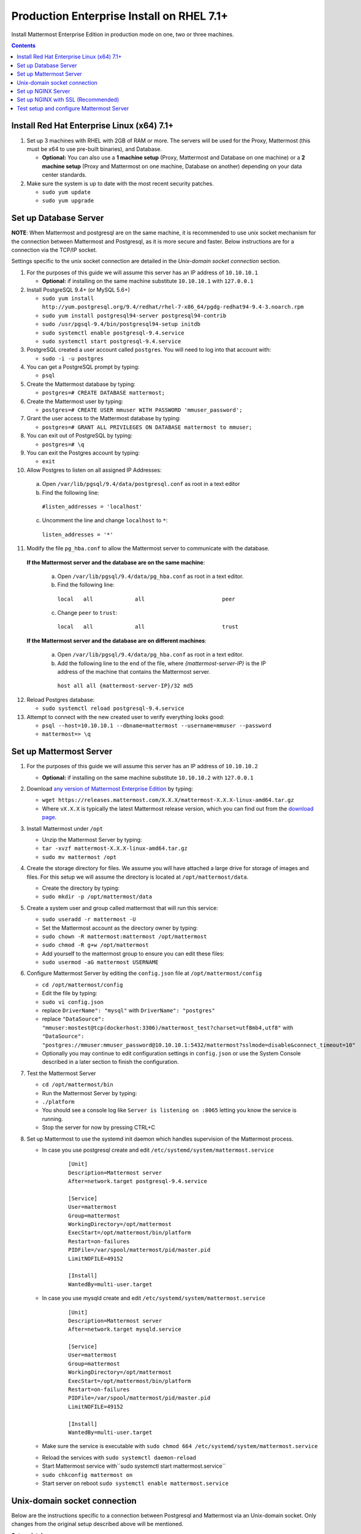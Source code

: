 ..  _prod-rhel-7:

Production Enterprise Install on RHEL 7.1+
==========================================

Install Mattermost Enterprise Edition in production mode on one, two or three machines.
 
.. contents::
  :backlinks: top

Install Red Hat Enterprise Linux (x64) 7.1+
-------------------------------------------

1. Set up 3 machines with RHEL with 2GB of RAM or more. The servers will
   be used for the Proxy, Mattermost (this must be x64 to use
   pre-built binaries), and Database.

   -  **Optional:** You can also use a **1 machine setup** (Proxy, Mattermost and Database on one machine) or a **2 machine setup** (Proxy and Mattermost on one machine, Database on another) depending on your data center standards.

2. Make sure the system is up to date with the most recent security
   patches.

   -  ``sudo yum update``
   -  ``sudo yum upgrade``

Set up Database Server
----------------------

**NOTE**: When Mattermost and postgresql are on the same machine,
it is recommended to use unix socket mechanism for the connection between Mattermost and Postgresql,
as it is more secure and faster.
Below instructions are for a connection via the TCP/IP socket.

Settings specific to the unix socket connection are detailed in the *Unix-domain socket connection*
section.

1.  For the purposes of this guide we will assume this server has an IP
    address of ``10.10.10.1``

    -  **Optional:** if installing on the same machine substitute ``10.10.10.1`` with ``127.0.0.1``

2.  Install PostgreSQL 9.4+ (or MySQL 5.6+)

    -  ``sudo yum install http://yum.postgresql.org/9.4/redhat/rhel-7-x86_64/pgdg-redhat94-9.4-3.noarch.rpm``
    -  ``sudo yum install postgresql94-server postgresql94-contrib``
    -  ``sudo /usr/pgsql-9.4/bin/postgresql94-setup initdb``
    -  ``sudo systemctl enable postgresql-9.4.service``
    -  ``sudo systemctl start postgresql-9.4.service``

3.  PostgreSQL created a user account called ``postgres``. You will need
    to log into that account with:

    -  ``sudo -i -u postgres``

4.  You can get a PostgreSQL prompt by typing:

    -  ``psql``

5.  Create the Mattermost database by typing:

    -  ``postgres=# CREATE DATABASE mattermost;``

6.  Create the Mattermost user by typing:

    -  ``postgres=# CREATE USER mmuser WITH PASSWORD 'mmuser_password';``

7.  Grant the user access to the Mattermost database by typing:

    -  ``postgres=# GRANT ALL PRIVILEGES ON DATABASE mattermost to mmuser;``

8.  You can exit out of PostgreSQL by typing:

    -  ``postgres=# \q``

9.  You can exit the Postgres account by typing:

    -  ``exit``

10. Allow Postgres to listen on all assigned IP Addresses:

  a. Open ``/var/lib/pgsql/9.4/data/postgresql.conf`` as root in a text editor
  
  b. Find the following line:
  
    ``#listen_addresses = 'localhost'``
    
  c. Uncomment the line and change ``localhost`` to ``*``:
  
    ``listen_addresses = '*'``

11. Modify the file ``pg_hba.conf`` to allow the Mattermost server to communicate with the database.

  **If the Mattermost server and the database are on the same machine**:

    a. Open ``/var/lib/pgsql/9.4/data/pg_hba.conf`` as root in a text editor.

    b. Find the following line:

      ``local   all             all                        peer``

    c. Change ``peer`` to ``trust``:

      ``local   all             all                        trust``

  **If the Mattermost server and the database are on different machines**:

    a. Open ``/var/lib/pgsql/9.4/data/pg_hba.conf`` as root in a text editor.

    b. Add the following line to the end of the file, where *{mattermost-server-IP}* is the IP address of the machine that contains the Mattermost server.

      ``host all all {mattermost-server-IP}/32 md5``
12. Reload Postgres database:

    -  ``sudo systemctl reload postgresql-9.4.service``

13. Attempt to connect with the new created user to verify everything
    looks good:

    -  ``psql --host=10.10.10.1 --dbname=mattermost --username=mmuser --password``
    -  ``mattermost=> \q``

Set up Mattermost Server
------------------------

1. For the purposes of this guide we will assume this server has an IP
   address of ``10.10.10.2``

   -  **Optional:** if installing on the same machine substitute ``10.10.10.2`` with ``127.0.0.1``

2. Download `any version of Mattermost Enterprise Edition <https://docs.mattermost.com/administration/upgrade.html#version-archive>`_ by typing:

   -  ``wget https://releases.mattermost.com/X.X.X/mattermost-X.X.X-linux-amd64.tar.gz``
   -  Where ``vX.X.X`` is typically the latest Mattermost release version, which you can find out from the `download page <https://about.mattermost.com/download/>`_.

3. Install Mattermost under ``/opt``

   -  Unzip the Mattermost Server by typing:
   -  ``tar -xvzf mattermost-X.X.X-linux-amd64.tar.gz``
   -  ``sudo mv mattermost /opt``

4. Create the storage directory for files. We assume you will have
   attached a large drive for storage of images and files. For this
   setup we will assume the directory is located at
   ``/opt/mattermost/data``.

   -  Create the directory by typing:
   -  ``sudo mkdir -p /opt/mattermost/data``

5. Create a system user and group called mattermost that will run this
   service:

   -  ``sudo useradd -r mattermost -U``
   -  Set the Mattermost account as the directory owner by typing:
   -  ``sudo chown -R mattermost:mattermost /opt/mattermost``
   -  ``sudo chmod -R g+w /opt/mattermost``
   -  Add yourself to the mattermost group to ensure you can edit these
      files:
   -  ``sudo usermod -aG mattermost USERNAME``

6. Configure Mattermost Server by editing the ``config.json`` file at
   ``/opt/mattermost/config``

   -  ``cd /opt/mattermost/config``
   -  Edit the file by typing:
   -  ``sudo vi config.json``
   -  replace ``DriverName": "mysql"`` with ``DriverName": "postgres"``
   -  replace
      ``"DataSource": "mmuser:mostest@tcp(dockerhost:3306)/mattermost_test?charset=utf8mb4,utf8"``
      with
      ``"DataSource": "postgres://mmuser:mmuser_password@10.10.10.1:5432/mattermost?sslmode=disable&connect_timeout=10"``
   -  Optionally you may continue to edit configuration settings in
      ``config.json`` or use the System Console described in a later
      section to finish the configuration.

7. Test the Mattermost Server

   -  ``cd /opt/mattermost/bin``
   -  Run the Mattermost Server by typing:
   -  ``./platform``
   -  You should see a console log like ``Server is listening on :8065``
      letting you know the service is running.
   -  Stop the server for now by pressing CTRL+C

8. Set up Mattermost to use the systemd init daemon which handles
   supervision of the Mattermost process. 

   * In case you use postgresql create and edit ``/etc/systemd/system/mattermost.service``

      ::

          [Unit]
          Description=Mattermost server
          After=network.target postgresql-9.4.service

          [Service]
          User=mattermost
          Group=mattermost
          WorkingDirectory=/opt/mattermost
          ExecStart=/opt/mattermost/bin/platform
          Restart=on-failures
          PIDFile=/var/spool/mattermost/pid/master.pid
          LimitNOFILE=49152

          [Install]
          WantedBy=multi-user.target

   * In case you use mysqld create and edit ``/etc/systemd/system/mattermost.service``

      ::

          [Unit]
          Description=Mattermost server
          After=network.target mysqld.service

          [Service]
          User=mattermost
          Group=mattermost
          WorkingDirectory=/opt/mattermost
          ExecStart=/opt/mattermost/bin/platform
          Restart=on-failures
          PIDFile=/var/spool/mattermost/pid/master.pid
          LimitNOFILE=49152

          [Install]
          WantedBy=multi-user.target      

   - Make sure the service is executable with ``sudo chmod 664 /etc/systemd/system/mattermost.service``
   * Reload the services with ``sudo systemctl daemon-reload``
   * Start Mattermost service with``\ sudo systemctl start mattermost.service``
   * ``sudo chkconfig mattermost on``
   * Start server on reboot ``sudo systemctl enable mattermost.service``

Unix-domain socket connection
-----------------------------

Below are the instructions specific to a connection between Postgresql and Mattermost via an Unix-domain socket.
Only changes from the original setup described above will be mentioned.

**Set up database server**

- Step 5: Name the database ``mattermost_db``

- Step 6: Name the user ``mattermost``

- Step 11: Add the following line instead:
  ``local   mattermost_db       mattermost          peer       map=mattermap``

- Append the following line to ``/var/lib/pgsql/9.4/data/pg_ident.conf``:

  ``mattermap      mattermost              mattermost``

  It maps unix user *mattermost* to psql user *mattermost*.

- Step 13: Verify everything looks good::

    $ su mattermost
    $ psql --dbname=mattermost_db --username=mattermost
    mattermost_db=> \q

**Set up Mattermost server**

- Step 6: Edit ``/opt/mattermost/config/config.json``

   * Replace ``DriverName": "mysql"`` with ``DriverName": "postgres"``
   * Replace  ``"DataSource": "mmuser:mostest@tcp(dockerhost:3306)/mattermost_test?charset=utf8mb4,utf8"`` with ``"DataSource": "postgres:///mattermost_db?host=/var/run/postgresql"``

Set up NGINX Server
-------------------

1. For the purposes of this guide we will assume this server has an IP
   address of ``10.10.10.3``

   -  **Optional:** if installing on the same machine substitute ``10.10.10.3`` with ``127.0.0.1``

2. We use NGINX for proxying request to the Mattermost Server. The main
   benefits are:

   -  SSL termination
   -  HTTP to HTTPS redirect
   -  Port mapping ``:80`` to ``:8065``
   -  Standard request logs

3. Install NGINX on RHEL with

   -  ``sudo vi /etc/yum.repos.d/nginx.repo``
   -  Copy the below into the file

      ::

          [nginx]
          name=nginx repo
          baseurl=http://nginx.org/packages/rhel/7/$basearch/
          gpgcheck=0
          enabled=1

   -  ``sudo yum install nginx.x86_64``
   -  ``sudo service nginx start``
   -  ``sudo chkconfig nginx on``

4. Verify NGINX is running

   -  ``curl http://10.10.10.3``
   -  You should see a *Welcome to NGINX!* page

5. Map a FQDN (fully qualified domain name) like
   **mattermost.example.com** to point to the NGINX server.
6. Configure NGINX to proxy connections from the internet to the
   Mattermost Server

   -  Create a configuration for Mattermost
   -  ``sudo touch /etc/nginx/conf.d/mattermost.conf``
   -  Below is a sample configuration with the minimum settings required
      to configure Mattermost:

      ::

          server {
            server_name mattermost.example.com;

            location / {
               client_max_body_size 50M;
               proxy_set_header Upgrade $http_upgrade;
               proxy_set_header Connection "upgrade";
               proxy_set_header Host $http_host;
               proxy_set_header X-Real-IP $remote_addr;
               proxy_set_header X-Forwarded-For $proxy_add_x_forwarded_for;
               proxy_set_header X-Forwarded-Proto $scheme;
               proxy_set_header X-Frame-Options SAMEORIGIN;
               proxy_pass http://10.10.10.2:8065;
            }
         }


   - Remove the existing file with:
   - ``sudo mv /etc/nginx/conf.d/default.conf /etc/nginx/conf.d/default.conf.bak``
   - Restart NGINX by typing:
   - ``sudo service nginx restart``
   - Verify you can see Mattermost thru the proxy by typing:
   - ``curl http://localhost``
   - You should see a page titles *Mattermost - Signup*
   - Not seeing the page?  Look for errors with ``sudo cat /var/log/audit/audit.log | grep nginx | grep denied``
   - **Optional** if you're running on the same server as the Mattermost server and see 502 errors you may need to run ``sudo setsebool -P httpd_can_network_connect true`` because SELinux is
     preventing the connection

Set up NGINX with SSL (Recommended)
-----------------------------------

1. You can use a free and an open certificate security like `Let's
   Encrypt <https://letsencrypt.org/>`_, this is how to proceed

-  ``sudo yum install git``
-  ``git clone https://github.com/letsencrypt/letsencrypt``
-  ``cd letsencrypt``

2. Be sure that the port 80 is not use by stopping NGINX

-  ``sudo service nginx stop``
-  ``netstat -na | grep ':80.*LISTEN'``
-  ``./letsencrypt-auto certonly --standalone``

3. This command will download packages and run the instance, after that
   you will have to give your domain name
4. You can find your certificate in ``/etc/letsencrypt/live``
5. Modify the file at ``/etc/nginx/sites-available/mattermost`` and add
   the following lines:

  ::

      server {
         listen         80;
         server_name    mattermost.example.com;
      }

      server {
         listen 443 ssl;
         server_name mattermost.example.com;

         ssl on;
         ssl_certificate /etc/letsencrypt/live/yourdomainname/fullchain.pem;
         ssl_certificate_key /etc/letsencrypt/live/yourdomainname/privkey.pem;
         ssl_session_timeout 5m;
         ssl_protocols TLSv1 TLSv1.1 TLSv1.2;
         ssl_ciphers 'EECDH+AESGCM:EDH+AESGCM:AES256+EECDH:AES256+EDH';
         ssl_prefer_server_ciphers on;
         ssl_session_cache shared:SSL:10m;

         location / {
            gzip off;
            proxy_set_header X-Forwarded-Ssl on;
            client_max_body_size 50M;
            proxy_set_header Upgrade $http_upgrade;
            proxy_set_header Connection "upgrade";
            proxy_set_header Host $http_host;
            proxy_set_header X-Real-IP $remote_addr;
            proxy_set_header X-Forwarded-For $proxy_add_x_forwarded_for;
            proxy_set_header X-Forwarded-Proto $scheme;
            proxy_set_header X-Frame-Options SAMEORIGIN;
            proxy_pass http://10.10.10.2:8065;
         }
      }


6. Be sure to restart nginx

   ``sudo systemctl restart nginx``

7. Check that your SSL certificate is set up correctly

Test the SSL certificate by visiting a site such as `https://www.ssllabs.com/ssltest/index.html`.

If there’s an error about the missing chain or certificate path, there is likely
an intermediate certificate missing that needs to be included.

8. Set up Letsencrypt cert automatic renewal

- Check your Letsencrypt setup is correct by running the below command. It renew
the certificate in a fake manner:

``sudo certbot renew --dry-run``

You should see a congratulation message if successful.

Then, add a cron job or use systemd timer capability to run twice a day the renewal
process.

- write the ``/etc/systemd/system/letsencrypt.renewal.service`` file

::

     [Unit]
     Description=Renew let's encrypt certificates

     [Service]
     ExecStart=/usr/bin/certbot renew --quiet

- write the ``/etc/systemd/system/letsencrypt.timer`` file

::

     [Unit]
     Description=start letsencrypt.renewal.service every 12 hours

     [Timer]
     OnUnitActiveSec=12hours

     [Install]
     WantedBy=timers.target

- Start and enable these two systemd files.

Test setup and configure Mattermost Server
-------------------------------------------

1. Navigate to ``https://mattermost.example.com`` and create a team and
   user.
2. The first user in the system is automatically granted the
   ``system_admin`` role, which gives you access to the System Console.
3. From the ``town-square`` channel click the dropdown and choose the
   ``System Console`` option
4.  Update **Notification** > **Email** settings to setup an SMTP email service. The example below assumes AmazonSES.

   -  Set *Send Email Notifications* to ``true``
   -  Set *Require Email Verification* to ``true``
   -  Set *Feedback Name* to ``No-Reply``
   -  Set *Feedback Email* to ``mattermost@example.com``
   -  Set *SMTP Username* to ``[YOUR_SMTP_USERNAME]``
   -  Set *SMTP Password* to ``[YOUR_SMTP_PASSWORD]``
   -  Set *SMTP Server* to ``email-smtp.us-east-1.amazonaws.com``
   -  Set *SMTP Port* to ``465``
   -  Set *Connection Security* to ``TLS``
   -  Save the Settings

5. Update **File** > **Storage** settings:

   -  Change *Local Directory Location* from ``./data/`` to
      ``/opt/mattermost/data``

6. Update **General** > **Logging** settings:

   -  Set *Log to The Console* to ``false``

7. Update **Advanced** > **Rate Limiting** settings:

   -  Set *Vary By Remote Address* to ``false``
   -  Set *Vary By HTTP Header* to ``X-Real-IP``

8. Feel free to modify other settings
9. Restart the Mattermost Service by typing:

   -  ``sudo restart mattermost``
